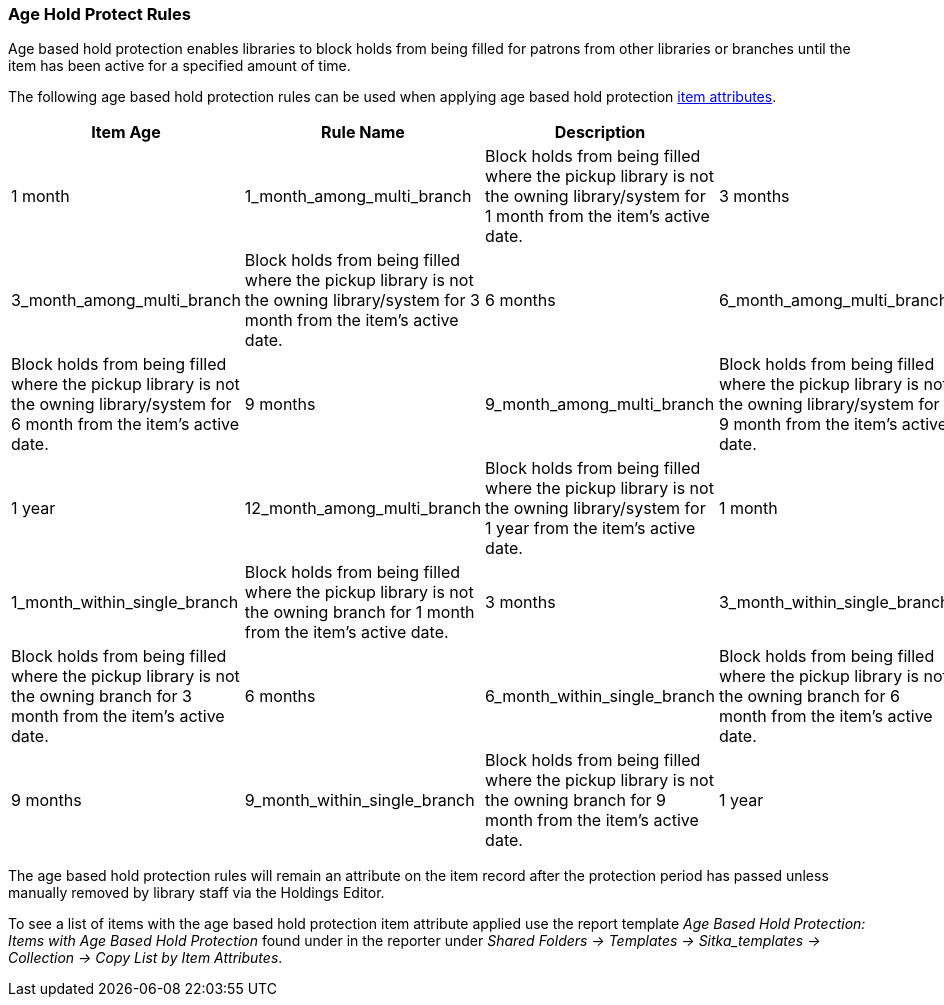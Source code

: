 Age Hold Protect Rules
~~~~~~~~~~~~~~~~~~~~~~

Age based hold protection enables libraries to block holds from being filled for patrons from other 
libraries or branches until the item has been active for a specified amount of time.

The following age based hold protection rules can be used when applying age based hold protection
xref:xref:_item_attributes[item attributes].

[options="header"]
|===
|Item Age |Rule Name |Description|
|1 month |1_month_among_multi_branch | Block holds from being filled where the pickup library is not the
owning library/system for 1 month from the item's active date.
|3 months |3_month_among_multi_branch | Block holds from being filled where the pickup library is not the
owning library/system for 3 month from the item's active date.
|6 months |6_month_among_multi_branch | Block holds from being filled where the pickup library is not the
owning library/system for 6 month from the item's active date.
|9 months |9_month_among_multi_branch | Block holds from being filled where the pickup library is not the
owning library/system for 9 month from the item's active date.
|1 year |12_month_among_multi_branch | Block holds from being filled where the pickup library is not the
owning library/system for 1 year from the item's active date.
|1 month |1_month_within_single_branch | Block holds from being filled where the pickup library is not the
owning branch for 1 month from the item's active date.
|3 months |3_month_within_single_branch | Block holds from being filled where the pickup library is not the
owning branch for 3 month from the item's active date.
|6 months |6_month_within_single_branch | Block holds from being filled where the pickup library is not the
owning branch for 6 month from the item's active date.
|9 months |9_month_within_single_branch | Block holds from being filled where the pickup library is not the
owning branch for 9 month from the item's active date.
|1 year |12_month_within_single_branch | Block holds from being filled where the pickup library is not the
owning branch for 1 year from the item's active date.
|===

The age based hold protection rules will remain an attribute on the item record after the protection period
has passed unless manually removed by library staff via the Holdings Editor.

To see a list of items with the age based hold protection item attribute applied use the report template 
_Age Based Hold Protection: Items with Age Based Hold Protection_ found under
in the reporter under _Shared Folders -> Templates -> Sitka_templates -> Collection -> Copy List by Item
Attributes_.
